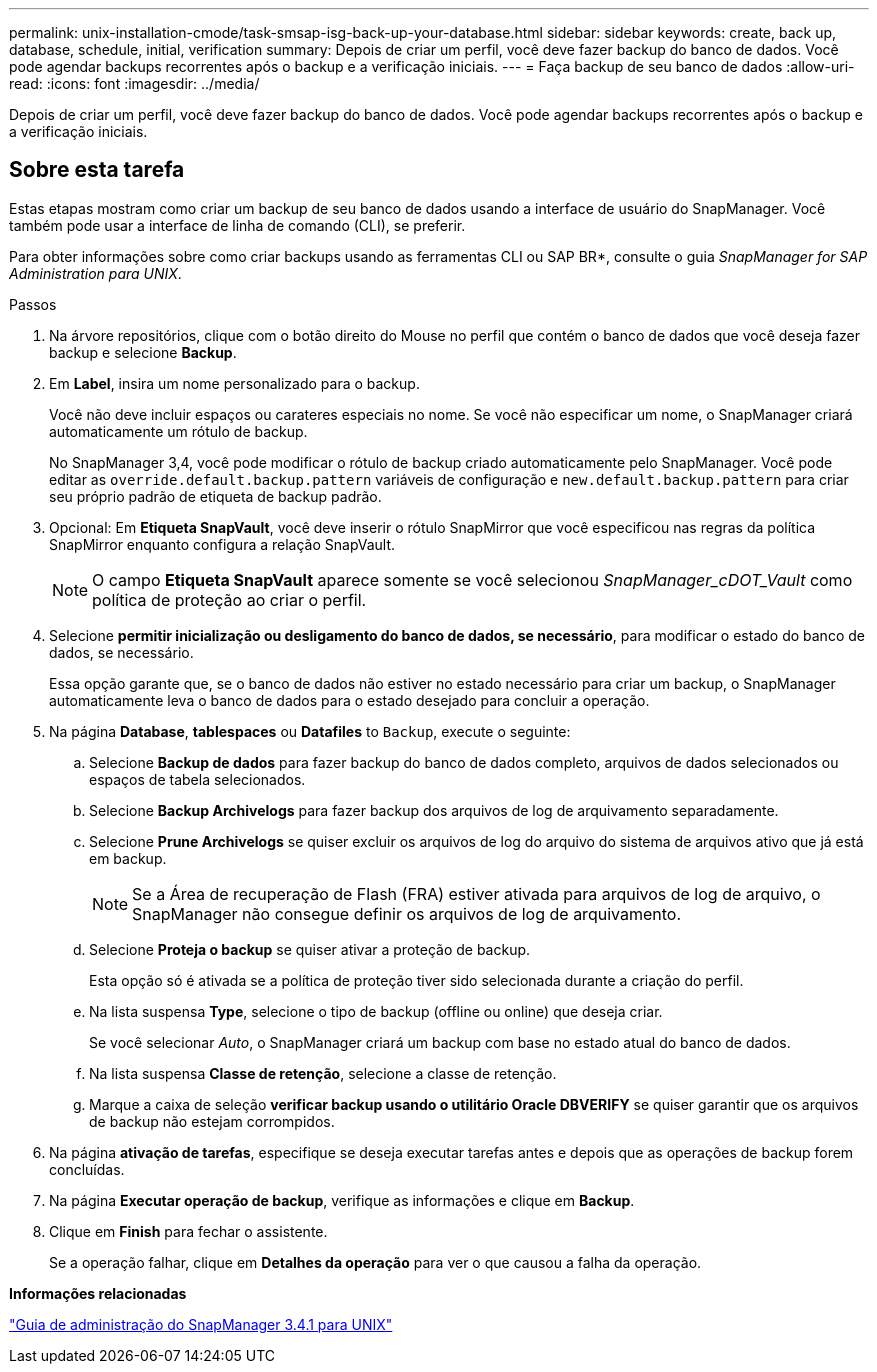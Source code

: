 ---
permalink: unix-installation-cmode/task-smsap-isg-back-up-your-database.html 
sidebar: sidebar 
keywords: create, back up, database, schedule, initial, verification 
summary: Depois de criar um perfil, você deve fazer backup do banco de dados. Você pode agendar backups recorrentes após o backup e a verificação iniciais. 
---
= Faça backup de seu banco de dados
:allow-uri-read: 
:icons: font
:imagesdir: ../media/


[role="lead"]
Depois de criar um perfil, você deve fazer backup do banco de dados. Você pode agendar backups recorrentes após o backup e a verificação iniciais.



== Sobre esta tarefa

Estas etapas mostram como criar um backup de seu banco de dados usando a interface de usuário do SnapManager. Você também pode usar a interface de linha de comando (CLI), se preferir.

Para obter informações sobre como criar backups usando as ferramentas CLI ou SAP BR*, consulte o guia _SnapManager for SAP Administration para UNIX_.

.Passos
. Na árvore repositórios, clique com o botão direito do Mouse no perfil que contém o banco de dados que você deseja fazer backup e selecione *Backup*.
. Em *Label*, insira um nome personalizado para o backup.
+
Você não deve incluir espaços ou carateres especiais no nome. Se você não especificar um nome, o SnapManager criará automaticamente um rótulo de backup.

+
No SnapManager 3,4, você pode modificar o rótulo de backup criado automaticamente pelo SnapManager. Você pode editar as `override.default.backup.pattern` variáveis de configuração e `new.default.backup.pattern` para criar seu próprio padrão de etiqueta de backup padrão.

. Opcional: Em *Etiqueta SnapVault*, você deve inserir o rótulo SnapMirror que você especificou nas regras da política SnapMirror enquanto configura a relação SnapVault.
+

NOTE: O campo *Etiqueta SnapVault* aparece somente se você selecionou _SnapManager_cDOT_Vault_ como política de proteção ao criar o perfil.

. Selecione *permitir inicialização ou desligamento do banco de dados, se necessário*, para modificar o estado do banco de dados, se necessário.
+
Essa opção garante que, se o banco de dados não estiver no estado necessário para criar um backup, o SnapManager automaticamente leva o banco de dados para o estado desejado para concluir a operação.

. Na página *Database*, *tablespaces* ou *Datafiles* to `Backup`, execute o seguinte:
+
.. Selecione *Backup de dados* para fazer backup do banco de dados completo, arquivos de dados selecionados ou espaços de tabela selecionados.
.. Selecione *Backup Archivelogs* para fazer backup dos arquivos de log de arquivamento separadamente.
.. Selecione *Prune Archivelogs* se quiser excluir os arquivos de log do arquivo do sistema de arquivos ativo que já está em backup.
+

NOTE: Se a Área de recuperação de Flash (FRA) estiver ativada para arquivos de log de arquivo, o SnapManager não consegue definir os arquivos de log de arquivamento.

.. Selecione *Proteja o backup* se quiser ativar a proteção de backup.
+
Esta opção só é ativada se a política de proteção tiver sido selecionada durante a criação do perfil.

.. Na lista suspensa *Type*, selecione o tipo de backup (offline ou online) que deseja criar.
+
Se você selecionar _Auto_, o SnapManager criará um backup com base no estado atual do banco de dados.

.. Na lista suspensa *Classe de retenção*, selecione a classe de retenção.
.. Marque a caixa de seleção *verificar backup usando o utilitário Oracle DBVERIFY* se quiser garantir que os arquivos de backup não estejam corrompidos.


. Na página *ativação de tarefas*, especifique se deseja executar tarefas antes e depois que as operações de backup forem concluídas.
. Na página *Executar operação de backup*, verifique as informações e clique em *Backup*.
. Clique em *Finish* para fechar o assistente.
+
Se a operação falhar, clique em *Detalhes da operação* para ver o que causou a falha da operação.



*Informações relacionadas*

https://library.netapp.com/ecm/ecm_download_file/ECMP12481453["Guia de administração do SnapManager 3.4.1 para UNIX"^]
